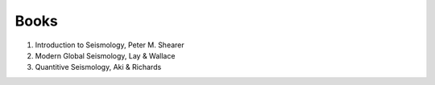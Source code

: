 Books
=====

#. Introduction to Seismology, Peter M. Shearer
#. Modern Global Seismology, Lay & Wallace
#. Quantitive Seismology, Aki & Richards